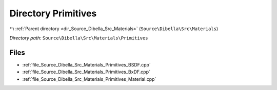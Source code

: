 .. _dir_Source_Dibella_Src_Materials_Primitives:


Directory Primitives
====================


|exhale_lsh| :ref:`Parent directory <dir_Source_Dibella_Src_Materials>` (``Source\Dibella\Src\Materials``)

.. |exhale_lsh| unicode:: U+021B0 .. UPWARDS ARROW WITH TIP LEFTWARDS

*Directory path:* ``Source\Dibella\Src\Materials\Primitives``


Files
-----

- :ref:`file_Source_Dibella_Src_Materials_Primitives_BSDF.cpp`
- :ref:`file_Source_Dibella_Src_Materials_Primitives_BxDF.cpp`
- :ref:`file_Source_Dibella_Src_Materials_Primitives_Material.cpp`


